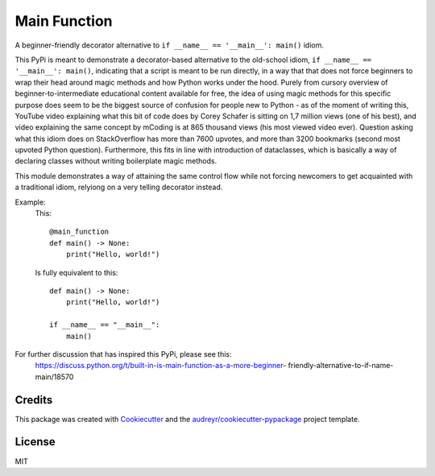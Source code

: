 =============
Main Function
=============


.. image:: https://img.shields.io/pypi/v/main_function.svg
        :target: https://pypi.python.org/pypi/main_function

.. image:: https://img.shields.io/travis/vovavili/main_function.svg
        :target: https://travis-ci.com/vovavili/main_function

.. image:: https://readthedocs.org/projects/main-function/badge/?version=latest
        :target: https://main-function.readthedocs.io/en/latest/?version=latest
        :alt: Documentation Status


.. image:: https://pyup.io/repos/github/vovavili/main_function/shield.svg
     :target: https://pyup.io/repos/github/vovavili/main_function/
     :alt: Updates



A beginner-friendly decorator alternative to ``if __name__ == '__main__': main()`` idiom.


This PyPi is meant to demonstrate a decorator-based alternative to the old-school idiom,
``if __name__ == '__main__': main()``, indicating that a script is meant to be run directly,
in a way that that does not force beginners to wrap their head around magic methods
and how Python works under the hood.  Purely from cursory overview of
beginner-to-intermediate educational content available for free, the idea of using
magic methods for this specific purpose does seem to be the biggest source of confusion
for people new to Python - as of the moment of writing this, YouTube video explaining
what this bit of code does by Corey Schafer is sitting on 1,7 million views
(one of his best), and video explaining the same concept by mCoding is at 865 thousand
views (his most viewed video ever). Question asking what this idiom does on StackOverflow
has more than 7600 upvotes, and more than 3200 bookmarks (second most upvoted Python
question). Furthermore, this fits in line with introduction of dataclasses, which
is basically a way of declaring classes without writing boilerplate magic methods.

This module demonstrates a way of attaining the same control flow while not forcing
newcomers to get acquainted with a traditional idiom, relyiong on a very telling
decorator instead.

Example:
    This::
    
        @main_function
        def main() -> None:
            print("Hello, world!")

    
    Is fully equivalent to this::
    
        def main() -> None:
            print("Hello, world!")

        if __name__ == "__main__":
            main()


For further discussion that has inspired this PyPi, please see this:
   https://discuss.python.org/t/built-in-is-main-function-as-a-more-beginner-
   friendly-alternative-to-if-name-main/18570




Credits
-------

This package was created with Cookiecutter_ and the `audreyr/cookiecutter-pypackage`_ project template.

.. _Cookiecutter: https://github.com/audreyr/cookiecutter
.. _`audreyr/cookiecutter-pypackage`: https://github.com/audreyr/cookiecutter-pypackage


License
-------
MIT
